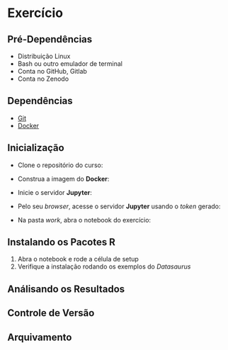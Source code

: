 #+STARTUP: overview indent inlineimages logdrawer
#+OPTIONS: toc:nil TeX:t LaTeX:t

* Exercício
** Pré-Dependências
- Distribuição Linux
- Bash ou outro emulador de terminal
- Conta no GitHub, Gitlab
- Conta no Zenodo

** Dependências
- [[https://git-scm.com/downloads][Git]]
- [[https://docs.docker.com/get-docker/][Docker]]

** Inicialização
- Clone o repositório do curso:
#+begin_export markdown
``` bash
git clone https://github.com/phrb/reprodutibilidade-eradsp-2021.git
```
#+end_export
- Construa a imagem do *Docker*:
#+begin_export markdown
``` bash
cd reprodutibilidade-eradsp-2021/exercicio_pratico && ./build.sh -b
```
#+end_export
- Inicie o servidor *Jupyter*:
#+begin_export markdown
``` bash
./build.sh -r
```
#+end_export
- Pelo seu /browser/, acesse o servidor *Jupyter* usando o /token/ gerado:
[[file:assets/docker_run.png]]
- Na pasta /work/, abra o notebook do exercício:
[[file:assets/load_notebook.png]]

** Instalando os Pacotes R
1. Abra o notebook e rode a célula de setup
2. Verifique a instalação rodando os exemplos do /Datasaurus/

** Análisando os Resultados

** Controle de Versão

** Arquivamento
